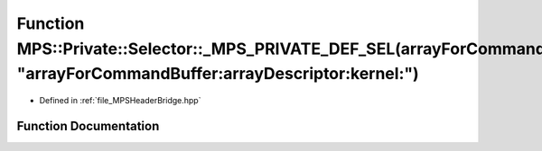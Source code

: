 .. _exhale_function__m_p_s_header_bridge_8hpp_1a9d4fa2e1993cbc4d2c59ec3bd0b85817:

Function MPS::Private::Selector::_MPS_PRIVATE_DEF_SEL(arrayForCommandBuffer_arrayDescriptor_kernel_, "arrayForCommandBuffer:arrayDescriptor:kernel:")
=====================================================================================================================================================

- Defined in :ref:`file_MPSHeaderBridge.hpp`


Function Documentation
----------------------


.. doxygenfunction:: MPS::Private::Selector::_MPS_PRIVATE_DEF_SEL(arrayForCommandBuffer_arrayDescriptor_kernel_, "arrayForCommandBuffer:arrayDescriptor:kernel:")
   :project: MPSCPP